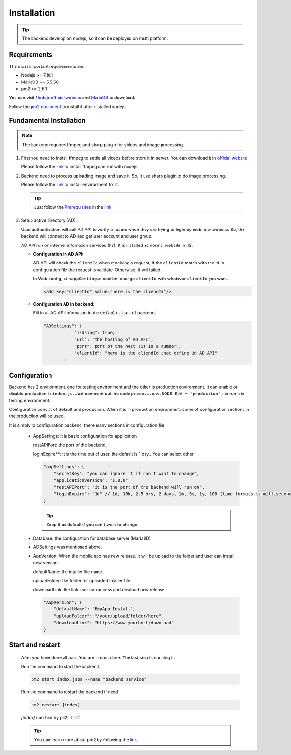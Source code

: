 ============
Installation
============

.. tip::

        The backend develop on nodejs, so it can be deployed on multi platform.

Requirements
------------

The most important requirements are:

* Nodejs >= 7.10.1
* MariaDB >= 5.5.56
* pm2 >= 2.6.1

You can visit `Nodejs official website <https://nodejs.org/en/>`_ and `MariaDB <https://mariadb.org/>`_ to download.

Follow the `pm2 document <http://pm2.keymetrics.io/docs/usage/quick-start/>`_ to install it after installed nodejs.

Fundamental Installation
------------------------
.. note::

        The backend requires ffmpeg and sharp plugin for videos and image processing.

#.  First you need to install ffmpeg to settle all videos before store it in server. You can download it in `official website <https://ffmpeg.org/>`_

    Please follow the `link <https://github.com/fluent-ffmpeg/node-fluent-ffmpeg>`_ to install ffmpeg can run with nodejs.

#.  Backend need to process uploading image and save it. So, it use sharp plugin to do image processing.

    Please follow the `link <http://sharp.dimens.io/en/stable/install/>`_ to install environment for it.

    .. tip::

            Just follow the `Prerequisites <http://sharp.dimens.io/en/stable/install/#prerequisites>`_ in the `link <http://sharp.dimens.io/en/stable/install/>`_

#.  Setup active directory (AD).

    User authentication will call AD API to verify all users when they are trying to login by mobile or website. 
    So, the backend will connect to AD and get user account and user group. 

    AD API run on internet infomation services (IIS). It is installed as normal website in IIS.

    *   **Configuration in AD API:**

        AD API will check the ``clientId`` when receiving a request, if the ``clientId`` match with the Id in configuration file the request is validate. Otherwise, it will failed.
        
        In Web.config, at ``<appSettings>`` section, change ``clientId`` with whatever ``clientId`` you want.

        .. code-block:: apache

                <add key="clientId" value="here is the cliendId"/>

    *   **Configuration AD in backend:**

        Fill in all AD API infomation in the ``default.json`` of backend.

        .. code-block:: json

                        "ADSettings": {
                                    "isUsing": true,
                                    "url": "the hosting of AD API",
                                    "port": port of the host (it is a number),
                                    "clientId": "here is the cliendId that define in AD API"
                                }

Configuration
-------------

Backend has 2 environment, one for testing environment and the other is production environment. It can enable or disable production in ``index.js``. Just comment out the code ``process.env.NODE_ENV = "production";`` to run it in testing environment.

Configuration consist of default and production. When it is in production environment, some of configuration sections in the production will be used.

It is simply to configuration backend, there many sections in configuration file.

    *   AppSettings: it is basic configuration for application

        restAPIPort: the port of the backend.

        loginExpire**: it is the time out of user. the default is 1 day.. You can select other.

        .. code-block:: json

                    "appSettings": {
                        "secretKey": "you can ignore it if don't want to change",
                        "applicationVersion": "1.0.0",
                        "restAPIPort": "it is the port of the backend will run on",
                        "loginExpire": "1d" // 1d, 10h, 2.5 hrs, 2 days, 1m, 5s, 1y, 100 (time formats to milliseconds)
                    }

        .. tip::

                Keep if as default if you don't want to change.


    *   Database: the configuration for database server (MariaBD)

    *   ADSettings was mentioned above.

    *   AppVersion: When the mobile app has new release, it will be upload to the folder and user can install new version.

        defaultName: the intaller file name.

        uploadFolder: the folder for uploaded intaller file.

        downloadLink: the link user can access and dowload new release.

        .. code-block:: json

                        "AppVersion": {
                            "defaultName": "EmpApp-Install",
                            "uploadFolder": "/your/upload/folder/here",
                            "downloadLink": "https://www.yourhost/download"
                        }


Start and restart 
-----------------

    After you have done all part. You are almost done. The last step is nunning it.

    Run the command to start the backend.

    .. code-block:: json

                    pm2 start index.json --name "backend service"

    Run the command to restart the backend if need

    .. code-block:: json

                    pm2 restart [index]

    *[index]* can find by ``pm2 list``

    .. tip::

            You can learn more about pm2 by following the `link <http://pm2.keymetrics.io/docs/usage/quick-start/>`_.







